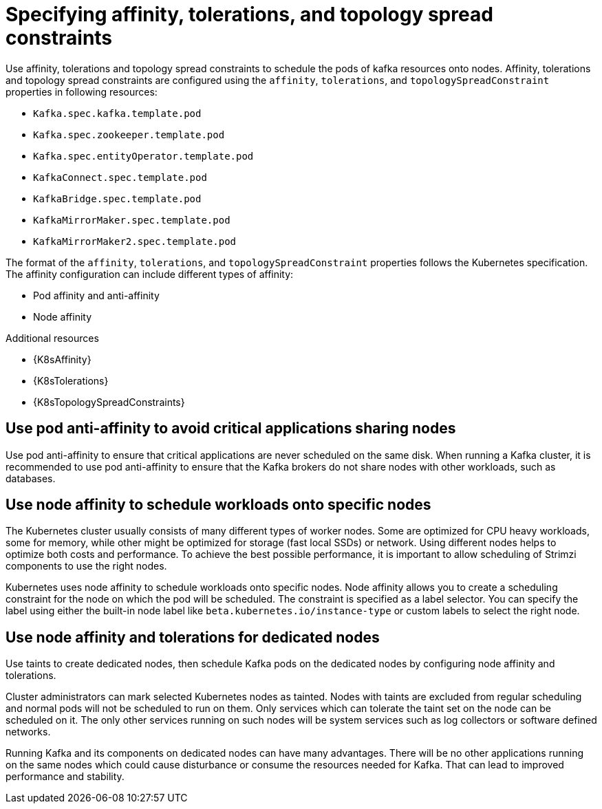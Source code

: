 // Module included in the following assemblies:
//
// assembly-scheduling.adoc

[id='affinity-{context}']
= Specifying affinity, tolerations, and topology spread constraints

Use affinity, tolerations and topology spread constraints to schedule the pods of kafka resources onto nodes.
Affinity, tolerations and topology spread constraints are configured using the `affinity`, `tolerations`, and `topologySpreadConstraint` properties in following resources:

* `Kafka.spec.kafka.template.pod`
* `Kafka.spec.zookeeper.template.pod`
* `Kafka.spec.entityOperator.template.pod`
* `KafkaConnect.spec.template.pod`
* `KafkaBridge.spec.template.pod`
* `KafkaMirrorMaker.spec.template.pod`
* `KafkaMirrorMaker2.spec.template.pod`

The format of the `affinity`, `tolerations`, and `topologySpreadConstraint` properties follows the Kubernetes specification.
The affinity configuration can include different types of affinity:

* Pod affinity and anti-affinity
* Node affinity

[role="_additional-resources"]
.Additional resources

* {K8sAffinity}
* {K8sTolerations}
* {K8sTopologySpreadConstraints}

[id='con-scheduling-based-on-other-pods-{context}']
== Use pod anti-affinity to avoid critical applications sharing nodes

Use pod anti-affinity to ensure that critical applications are never scheduled on the same disk.
When running a Kafka cluster, it is recommended to use pod anti-affinity to ensure that the Kafka brokers do not share nodes with other workloads, such as databases.

[id='con-scheduling-to-specific-nodes-{context}']
== Use node affinity to schedule workloads onto specific nodes

The Kubernetes cluster usually consists of many different types of worker nodes.
Some are optimized for CPU heavy workloads, some for memory, while other might be optimized for storage (fast local SSDs) or network.
Using different nodes helps to optimize both costs and performance.
To achieve the best possible performance, it is important to allow scheduling of Strimzi components to use the right nodes.

Kubernetes uses node affinity to schedule workloads onto specific nodes.
Node affinity allows you to create a scheduling constraint for the node on which the pod will be scheduled.
The constraint is specified as a label selector.
You can specify the label using either the built-in node label like `beta.kubernetes.io/instance-type` or custom labels to select the right node.

[id='con-dedicated-nodes-{context}']
== Use node affinity and tolerations for dedicated nodes

Use taints to create dedicated nodes, then schedule Kafka pods on the dedicated nodes by configuring node affinity and tolerations.

Cluster administrators can mark selected Kubernetes nodes as tainted.
Nodes with taints are excluded from regular scheduling and normal pods will not be scheduled to run on them.
Only services which can tolerate the taint set on the node can be scheduled on it.
The only other services running on such nodes will be system services such as log collectors or software defined networks.

Running Kafka and its components on dedicated nodes can have many advantages.
There will be no other applications running on the same nodes which could cause disturbance or consume the resources needed for Kafka.
That can lead to improved performance and stability.
